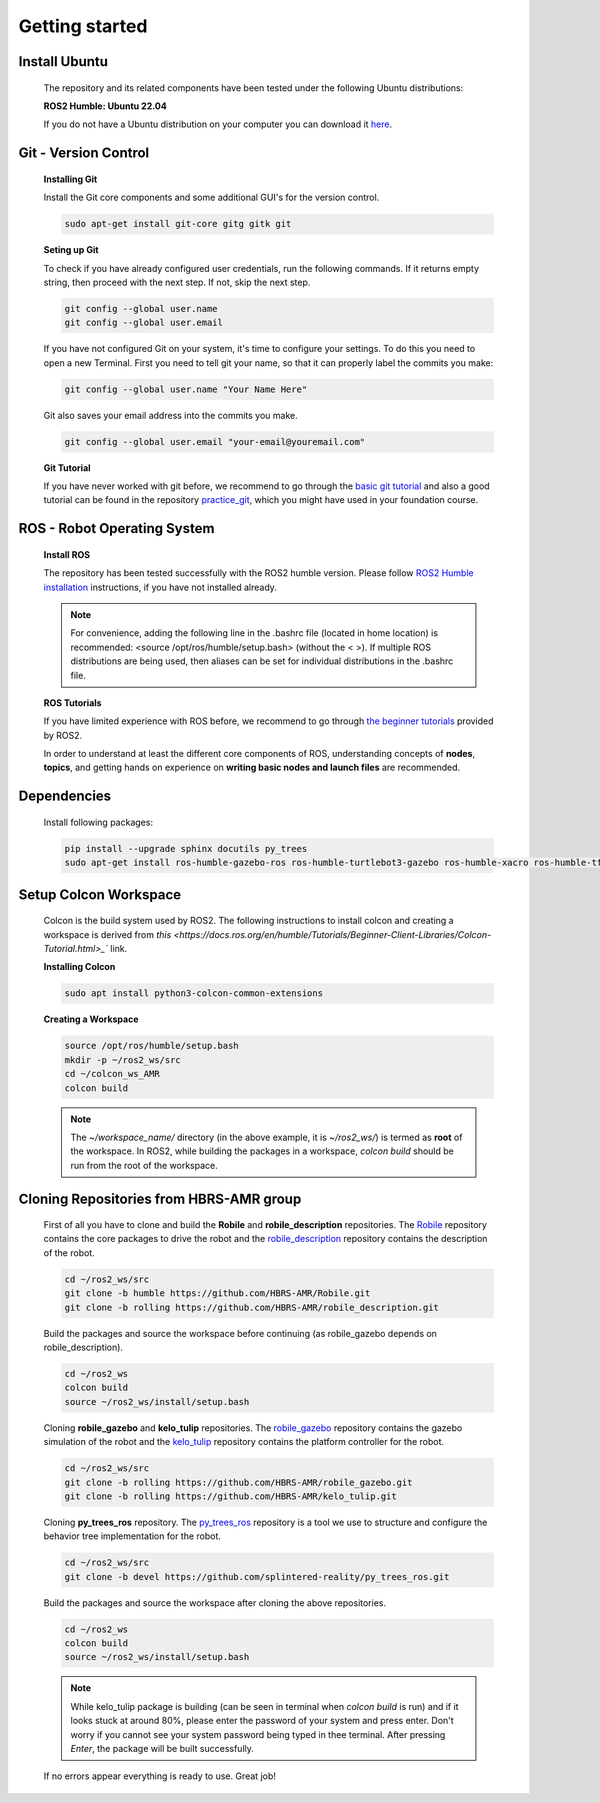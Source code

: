 .. _getting_started:

Getting started
###############

.. _install_ubuntu:

Install Ubuntu
==============

  The repository and its related components have been tested under the following Ubuntu distributions:

  **ROS2 Humble: Ubuntu 22.04**

  If you do not have a Ubuntu distribution on your computer you can download it `here <https://ubuntu.com/download/alternative-downloads>`_.

.. _git_version_control:

Git - Version Control
=====================

  **Installing Git**

  Install the Git core components and some additional GUI's for the version control.

  .. code-block:: bash

    sudo apt-get install git-core gitg gitk git

  **Seting up Git**

  To check if you have already configured user credentials, run the following commands. 
  If it returns empty string, then proceed with the next step. If not, skip the next step.
  
  .. code-block:: bash

    git config --global user.name
    git config --global user.email

  If you have not configured Git on your system, it's time to configure your settings. 
  To do this you need to open a new Terminal. First you need to tell git your name, 
  so that it can properly label the commits you make:

  .. code-block:: bash

     git config --global user.name "Your Name Here"

  Git also saves your email address into the commits you make.

  .. code-block:: bash

     git config --global user.email "your-email@youremail.com"


  **Git Tutorial**
  
  If you have never worked with git before, we recommend to go through the
  `basic git tutorial <http://excess.org/article/2008/07/ogre-git-tutorial/>`_ and 
  also a good tutorial can be found in the repository `practice_git <https://github.com/kvnptl/practice_git>`_, 
  which you might have used in your foundation course.

.. _robot_operating_system:

ROS - Robot Operating System
============================

  **Install ROS**

  The repository has been tested successfully with the ROS2 humble version.
  Please follow `ROS2 Humble installation <http://wiki.ros.org/noetic/Installation/Ubuntu>`_ instructions, if you have not installed already.

  .. note::
    For convenience, adding the following line in the .bashrc file (located in home location) is recommended: 
    <source /opt/ros/humble/setup.bash> (without the < >). If multiple ROS distributions are being used, 
    then aliases can be set for individual distributions in the .bashrc file.

  **ROS Tutorials**

  If you have limited experience with ROS before, we recommend to go through
  `the beginner tutorials <https://docs.ros.org/en/humble/Tutorials.html>`_ provided by ROS2.

  In order to understand at least the different core components of ROS, understanding concepts of **nodes**, **topics**, and getting hands on experience on **writing basic nodes and launch files** are recommended.

.. _setup_catkin_workspace:

Dependencies
======================

  Install following packages:

  .. code-block:: bash

    pip install --upgrade sphinx docutils py_trees
    sudo apt-get install ros-humble-gazebo-ros ros-humble-turtlebot3-gazebo ros-humble-xacro ros-humble-tf2-geometry-msgs ros-humble-turtle-tf2-py ros-humble-tf2-tools ros-humble-tf-transformations ros-humble-joint-state-publisher-gui ros-humble-joint-state-publisher ros-humble-joy-linux ros-humble-urg-node ros-humble-urg-node-msgs


Setup Colcon Workspace
=========================

  Colcon is the build system used by ROS2. The following instructions to install colcon and creating a workspace 
  is derived from `this <https://docs.ros.org/en/humble/Tutorials/Beginner-Client-Libraries/Colcon-Tutorial.html>_`` link.

  **Installing Colcon**

  .. code-block:: bash

    sudo apt install python3-colcon-common-extensions

  **Creating a Workspace**

  .. code-block:: bash

    source /opt/ros/humble/setup.bash
    mkdir -p ~/ros2_ws/src
    cd ~/colcon_ws_AMR
    colcon build
    
  .. note::
    The *~/workspace_name/* directory (in the above example, it is *~/ros2_ws/*) is termed as **root** of the workspace. 
    In ROS2, while building the packages in a workspace, *colcon build* should be run from the root of the workspace.

Cloning Repositories from HBRS-AMR group
============================================

  First of all you have to clone and build the **Robile** and **robile_description** repositories. The `Robile <https://github.com/HBRS-AMR/Robile.git>`_ 
  repository contains the core packages to drive the robot and the `robile_description <https://github.com/HBRS-AMR/robile_description.git>`_ repository 
  contains the description of the robot.

  .. code-block:: bash

    cd ~/ros2_ws/src  
    git clone -b humble https://github.com/HBRS-AMR/Robile.git
    git clone -b rolling https://github.com/HBRS-AMR/robile_description.git

  Build the packages and source the workspace before continuing (as robile_gazebo depends on robile_description).

  .. code-block:: bash

    cd ~/ros2_ws
    colcon build
    source ~/ros2_ws/install/setup.bash

  Cloning **robile_gazebo** and **kelo_tulip** repositories. The `robile_gazebo <https://github.com/HBRS-AMR/robile_gazebo.git>`_ 
  repository contains the gazebo simulation of the robot and the `kelo_tulip <https://github.com/HBRS-AMR/kelo_tulip.git>`_ repository 
  contains the platform controller for the robot.

  .. code-block:: bash

    cd ~/ros2_ws/src
    git clone -b rolling https://github.com/HBRS-AMR/robile_gazebo.git
    git clone -b rolling https://github.com/HBRS-AMR/kelo_tulip.git

  Cloning **py_trees_ros** repository. The `py_trees_ros <https://github.com/splintered-reality/py_trees_ros.git>`_ 
  repository is a tool we use to structure and configure the behavior tree implementation for the robot.

  .. code-block:: bash

    cd ~/ros2_ws/src
    git clone -b devel https://github.com/splintered-reality/py_trees_ros.git

  Build the packages and source the workspace after cloning the above repositories.

  .. code-block:: bash

    cd ~/ros2_ws
    colcon build
    source ~/ros2_ws/install/setup.bash

  .. note::
    While kelo_tulip package is building (can be seen in terminal when *colcon build* is run) and if it looks stuck at around 80%, please enter the password of your system and press enter. Don't worry if you cannot see your system password being typed in thee terminal. After pressing *Enter*, the package will be built successfully. 

  If no errors appear everything is ready to use. Great job!